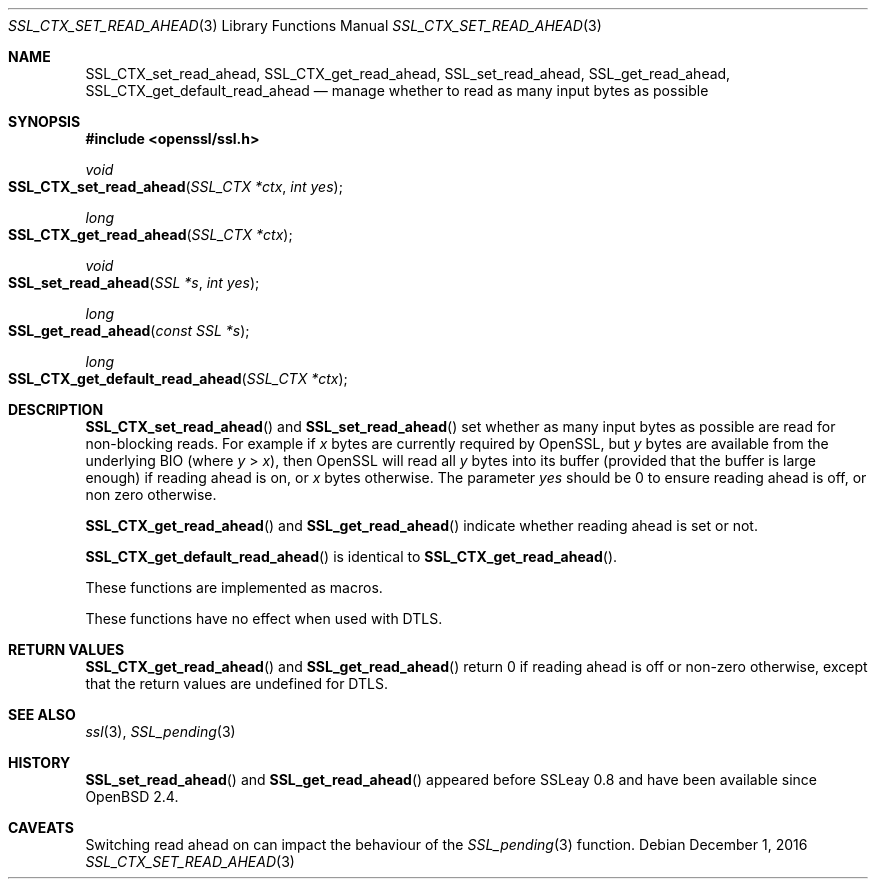 .\"	$OpenBSD: SSL_CTX_set_read_ahead.3,v 1.1 2016/12/01 16:48:36 schwarze Exp $
.\"	OpenSSL b97fdb57 Nov 11 09:33:09 2016 +0100
.\"
.\" This file was written by Matt Caswell <matt@openssl.org>.
.\" Copyright (c) 2015, 2016 The OpenSSL Project.  All rights reserved.
.\"
.\" Redistribution and use in source and binary forms, with or without
.\" modification, are permitted provided that the following conditions
.\" are met:
.\"
.\" 1. Redistributions of source code must retain the above copyright
.\"    notice, this list of conditions and the following disclaimer.
.\"
.\" 2. Redistributions in binary form must reproduce the above copyright
.\"    notice, this list of conditions and the following disclaimer in
.\"    the documentation and/or other materials provided with the
.\"    distribution.
.\"
.\" 3. All advertising materials mentioning features or use of this
.\"    software must display the following acknowledgment:
.\"    "This product includes software developed by the OpenSSL Project
.\"    for use in the OpenSSL Toolkit. (http://www.openssl.org/)"
.\"
.\" 4. The names "OpenSSL Toolkit" and "OpenSSL Project" must not be used to
.\"    endorse or promote products derived from this software without
.\"    prior written permission. For written permission, please contact
.\"    openssl-core@openssl.org.
.\"
.\" 5. Products derived from this software may not be called "OpenSSL"
.\"    nor may "OpenSSL" appear in their names without prior written
.\"    permission of the OpenSSL Project.
.\"
.\" 6. Redistributions of any form whatsoever must retain the following
.\"    acknowledgment:
.\"    "This product includes software developed by the OpenSSL Project
.\"    for use in the OpenSSL Toolkit (http://www.openssl.org/)"
.\"
.\" THIS SOFTWARE IS PROVIDED BY THE OpenSSL PROJECT ``AS IS'' AND ANY
.\" EXPRESSED OR IMPLIED WARRANTIES, INCLUDING, BUT NOT LIMITED TO, THE
.\" IMPLIED WARRANTIES OF MERCHANTABILITY AND FITNESS FOR A PARTICULAR
.\" PURPOSE ARE DISCLAIMED.  IN NO EVENT SHALL THE OpenSSL PROJECT OR
.\" ITS CONTRIBUTORS BE LIABLE FOR ANY DIRECT, INDIRECT, INCIDENTAL,
.\" SPECIAL, EXEMPLARY, OR CONSEQUENTIAL DAMAGES (INCLUDING, BUT
.\" NOT LIMITED TO, PROCUREMENT OF SUBSTITUTE GOODS OR SERVICES;
.\" LOSS OF USE, DATA, OR PROFITS; OR BUSINESS INTERRUPTION)
.\" HOWEVER CAUSED AND ON ANY THEORY OF LIABILITY, WHETHER IN CONTRACT,
.\" STRICT LIABILITY, OR TORT (INCLUDING NEGLIGENCE OR OTHERWISE)
.\" ARISING IN ANY WAY OUT OF THE USE OF THIS SOFTWARE, EVEN IF ADVISED
.\" OF THE POSSIBILITY OF SUCH DAMAGE.
.\"
.Dd $Mdocdate: December 1 2016 $
.Dt SSL_CTX_SET_READ_AHEAD 3
.Os
.Sh NAME
.Nm SSL_CTX_set_read_ahead ,
.Nm SSL_CTX_get_read_ahead ,
.Nm SSL_set_read_ahead ,
.Nm SSL_get_read_ahead ,
.Nm SSL_CTX_get_default_read_ahead
.Nd manage whether to read as many input bytes as possible
.Sh SYNOPSIS
.In openssl/ssl.h
.Ft void
.Fo SSL_CTX_set_read_ahead
.Fa "SSL_CTX *ctx"
.Fa "int yes"
.Fc
.Ft long
.Fo SSL_CTX_get_read_ahead
.Fa "SSL_CTX *ctx"
.Fc
.Ft void
.Fo SSL_set_read_ahead
.Fa "SSL *s"
.Fa "int yes"
.Fc
.Ft long
.Fo SSL_get_read_ahead
.Fa "const SSL *s"
.Fc
.Ft long
.Fo SSL_CTX_get_default_read_ahead
.Fa "SSL_CTX *ctx"
.Fc
.Sh DESCRIPTION
.Fn SSL_CTX_set_read_ahead
and
.Fn SSL_set_read_ahead
set whether as many input bytes as possible are read for non-blocking
reads.
For example if
.Ar x
bytes are currently required by OpenSSL, but
.Ar y
bytes are available from the underlying BIO (where
.Ar y No > Ar x ) ,
then OpenSSL will read all
.Ar y
bytes into its buffer (provided that the buffer is large enough) if
reading ahead is on, or
.Ar x
bytes otherwise.
The parameter
.Fa yes
should be 0 to ensure reading ahead is off, or non zero otherwise.
.Pp
.Fn SSL_CTX_get_read_ahead
and
.Fn SSL_get_read_ahead
indicate whether reading ahead is set or not.
.Pp
.Fn SSL_CTX_get_default_read_ahead
is identical to
.Fn SSL_CTX_get_read_ahead .
.Pp
These functions are implemented as macros.
.Pp
These functions have no effect when used with DTLS.
.Sh RETURN VALUES
.Fn SSL_CTX_get_read_ahead
and
.Fn SSL_get_read_ahead
return 0 if reading ahead is off or non-zero otherwise,
except that the return values are undefined for DTLS.
.Sh SEE ALSO
.Xr ssl 3 ,
.Xr SSL_pending 3
.Sh HISTORY
.Fn SSL_set_read_ahead
and
.Fn SSL_get_read_ahead
appeared before SSLeay 0.8 and have been available since
.Ox 2.4 .
.Sh CAVEATS
Switching read ahead on can impact the behaviour of the
.Xr SSL_pending 3
function.
